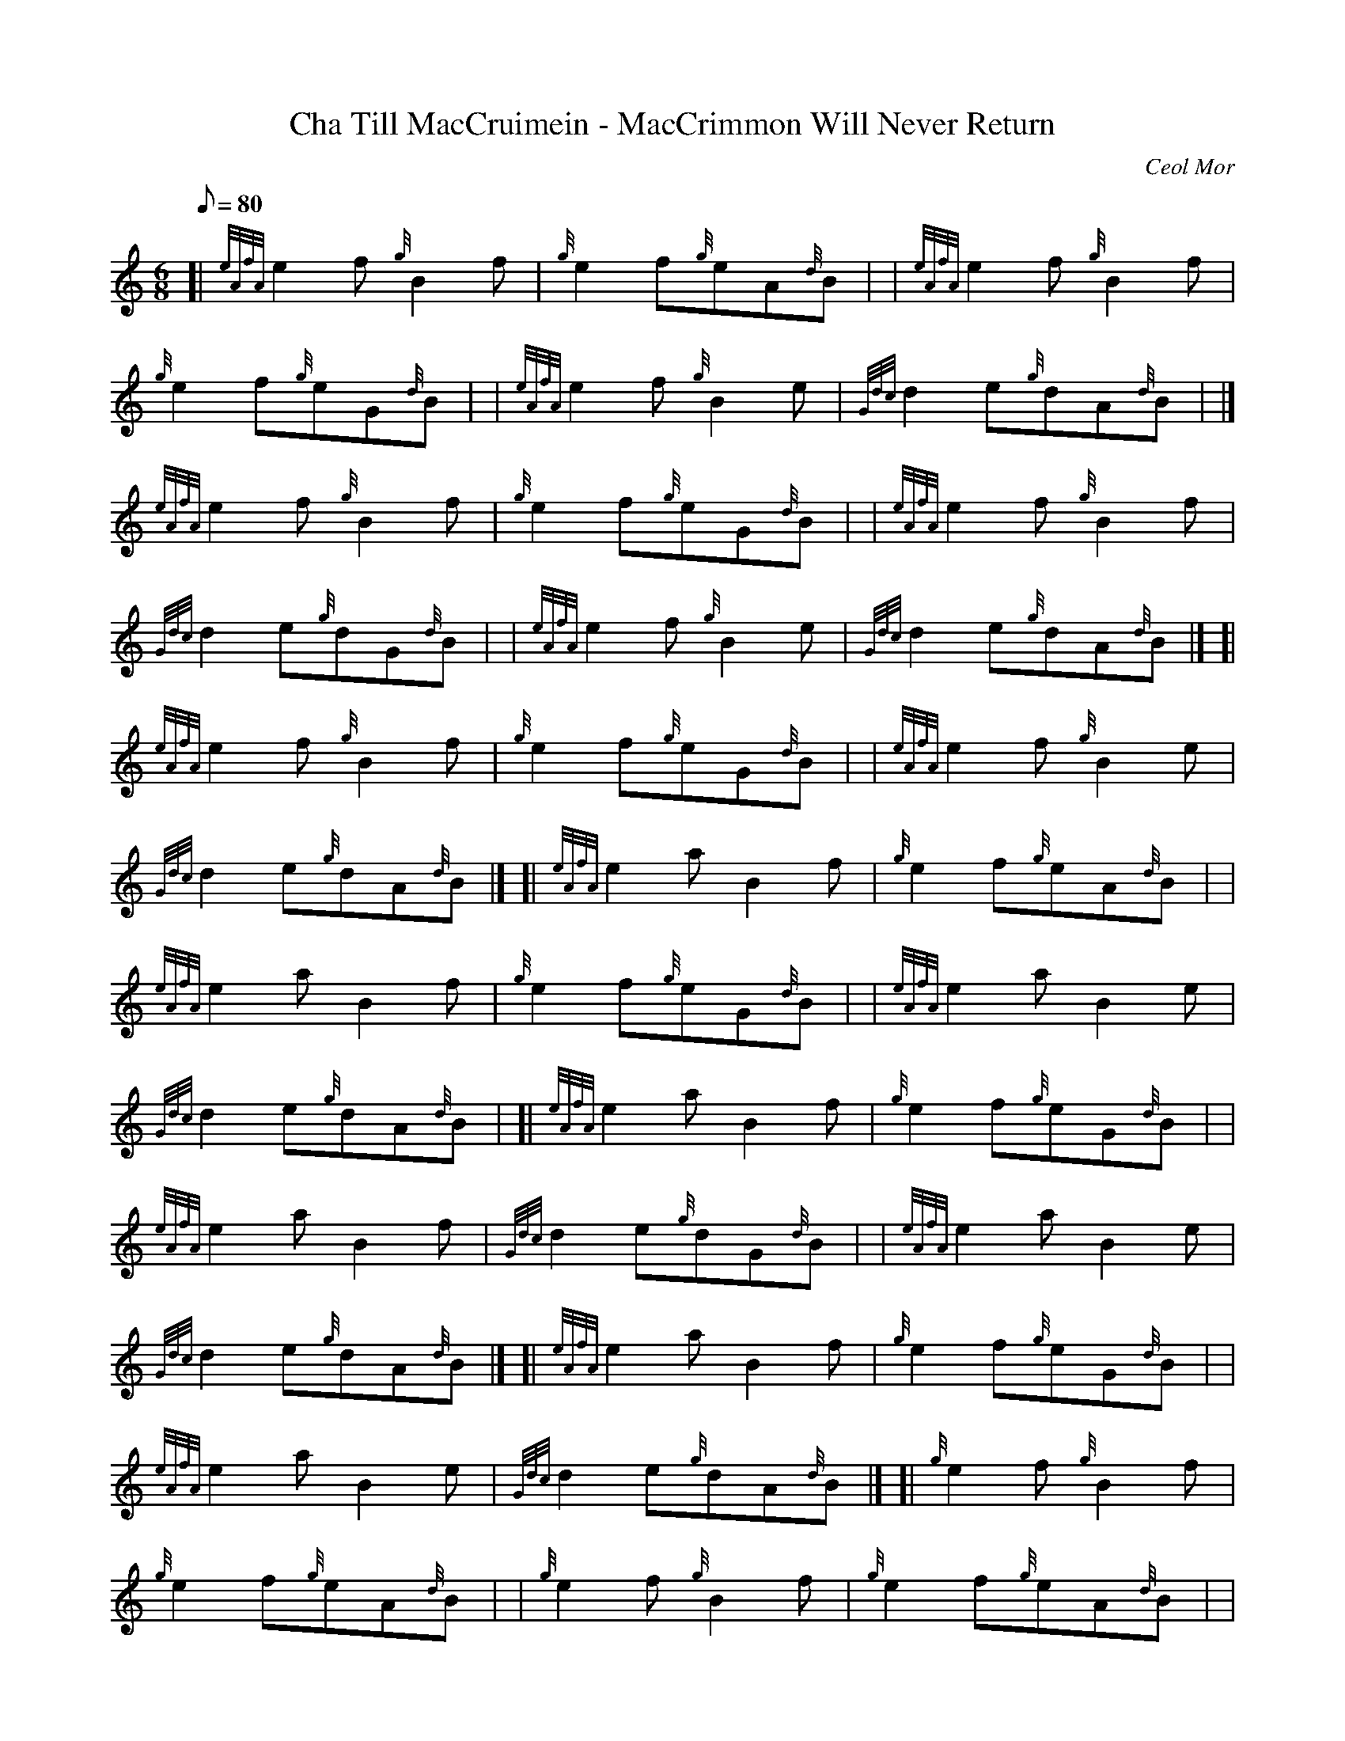 X:1
T:Cha Till MacCruimein - MacCrimmon Will Never Return
M:6/8
L:1/8
Q:80
C:Ceol Mor
S:
K:HP
[| {eAfA}e2f{g}B2f|
{g}e2f{g}eA{d}B| |
{eAfA}e2f{g}B2f|  !
{g}e2f{g}eG{d}B| |
{eAfA}e2f{g}B2e|
{Gdc}d2e{g}dA{d}B| |]  !
{eAfA}e2f{g}B2f|
{g}e2f{g}eG{d}B| |
{eAfA}e2f{g}B2f|  !
{Gdc}d2e{g}dG{d}B| |
{eAfA}e2f{g}B2e|
{Gdc}d2e{g}dA{d}B|] [|  !
{eAfA}e2f{g}B2f|
{g}e2f{g}eG{d}B| |
{eAfA}e2f{g}B2e|  !
{Gdc}d2e{g}dA{d}B|] [|
{eAfA}e2aB2f|
{g}e2f{g}eA{d}B| |  !
{eAfA}e2aB2f|
{g}e2f{g}eG{d}B| |
{eAfA}e2aB2e|  !
{Gdc}d2e{g}dA{d}B| [|
{eAfA}e2aB2f|
{g}e2f{g}eG{d}B| |  !
{eAfA}e2aB2f|
{Gdc}d2e{g}dG{d}B| |
{eAfA}e2aB2e|  !
{Gdc}d2e{g}dA{d}B|] [|
{eAfA}e2aB2f|
{g}e2f{g}eG{d}B| |  !
{eAfA}e2aB2e|
{Gdc}d2e{g}dA{d}B|] [|
{g}e2f{g}B2f|  !
{g}e2f{g}eA{d}B| |
{g}e2f{g}B2f|
{g}e2f{g}eA{d}B| |  !
{g}e2f{g}B2e|
{Gdc}d2e{g}dA{d}B| [|
e2f{g}B2f|  !
{g}e2f{g}eG{d}B| |
{g}e2f{g}B2e|
{Gdc}d2e{g}dG{d}B| |  !
{g}e2f{g}B2e|
{Gdc}d2e{g}dA{d}B|] [|
e2f{g}B2f|  !
{g}e2f{g}eG{d}B| |
{g}e2f{g}B2e|
{Gdc}d2e{g}dA{d}B|] [|  !
{g}e2d{g}e2B|
{g}e2f{g}eA{d}B| |
{g}e2d{g}e2B|  !
{g}e2f{g}eG{d}B| |
{g}e2de2B|
G/2d/4c/4d2e{g}dA{d}B| [|  !
{g}e2d{g}e2B|
{g}e2f{g}eA{d}B| |
{g}e2d{g}e2B|  !
G/2d/4c/4d2e{g}dG{d}B| |
{g}e2de2B|
G/2d/4c/4d2e{g}dA{d}B|] [|  !
{g}e2d{g}e2B|
{g}e2f{g}eG{d}B| |
{g}e2d{g}e2B|  !
G/2d/4c/4d2e{g}dA{d}B|] [|
{g}e2{GdGe}A{g}B2{GdGe}A|
{g}f2{GdGe}A{g}e2{g}d| |  !
{g}e2{GdGe}A{g}B2{GdGe}A|
{g}f2{GdGe}A{g}e2{g}d| |
{g}e2{GdGe}G{g}B2{GdGe}A|  !
{g}e2{GdGe}A{g}d2{e}B| [|
{g}e2{GdGe}A{g}B2{GdGe}A|
{g}f2{GdGe}A{g}e2{g}d| |  !
{g}e2{GdGe}G{g}B2{GdGe}A|
{g}e2{GdGe}A{g}d2{e}B| |
{g}e2{GdGe}G{g}B2{GdGe}A|  !
{g}e2{GdGe}A{g}d2{e}B|] [|
{g}e2{GdGe}A{g}B2{GdGe}A|
{g}f2{GdGe}A{g}e2{g}d| |  !
{g}e2{GdGe}G{g}B2{GdGe}A|
{g}e2{GdGe}A{g}d2{e}B|] [|
{g}e2{GdGe}A{g}B2{GdGe}A|  !
{g}f2{GdGe}A{g}e2{GdGe}A| |
{g}e2{GdGe}A{g}B2{GdGe}A|
{g}f2{GdGe}A{g}e2{GdGe}A| |  !
{g}e2{GdGe}G{g}B2{GdGe}A|
{g}e2{GdGe}A{g}d2{GdGe}A| [|
{g}e2{GdGe}A{g}B2{GdGe}A|  !
{g}f2{GdGe}A{g}e2{GdGe}A| |
{g}e2{GdGe}G{g}B2{GdGe}A|
{g}e2{GdGe}A{g}d2{GdGe}A| |  !
{g}e2{GdGe}G{g}B2{GdGe}A|
{g}e2{GdGe}A{g}d2{GdGe}A|] [|
{g}e2{GdGe}A{g}B2{GdGe}A|  !
{g}f2{GdGe}A{g}e2{GdGe}A| |
{g}e2{GdGe}G{g}B2{GdGe}A|
{g}e2{GdGe}A{g}d2{GdGe}A|] [|  !
{g}e2{GdGeAfA}A{g}B2{GdGeAfA}A|
{g}f2{GdGeAfA}A{g}e2{g}d| |
{g}e2{GdGeAfA}A{g}B2{GdGeAfA}A|  !
{g}f2{GdGeAfA}A{g}e2{g}d| |
{g}e2{GdGeAfA}e{g}B2{GdGeAfA}A|
{g}e2{GdGeAfA}A{g}d2{e}B| [|  !
{g}e2{GdGeAfA}A{g}B2{GdGeAfA}A|
{g}f2{GdGeAfA}A{g}e2{g}d| |
{g}e2{GdGeAfA}e{g}B2{GdGeAfA}A|  !
{g}e2{GdGeAfA}A{g}d2{e}B| |
{g}e2{GdGeAfA}e{g}B2{GdGeAfA}A|
{g}e2{GdGeAfA}A{g}d2{e}B|] [|  !
{g}e2{GdGeAfA}A{g}B2{GdGeAfA}A|
{g}f2{GdGeAfA}A{g}e2{g}d| |
{g}e2{GdGeAfA}e{g}B2{GdGeAfA}A|  !
{g}e2{GdGeAfA}A{g}d2{e}B|] [|
{g}e2{GdGeAfA}A{g}B2{GdGeAfA}A|
{g}f2{GdGeAfA}A{g}e2{GdGeAfA}A| |  !
{g}e2{GdGeAfA}A{g}B2{GdGeAfA}A|
{g}f2{GdGeAfA}A{g}e2{GdGeAfA}A| |
{g}e2{GdGeAfA}G{g}B2{GdGeAfA}A|  !
{g}e2{GdGeAfA}A{g}d2{GdGeAfA}A| [|
{g}e2{GdGeAfA}A{g}B2{GdGeAfA}A|
{g}f2{GdGeAfA}A{g}e2{GdGeAfA}A| |  !
{g}e2{GdGeAfA}G{g}B2{GdGeAfA}A|
{g}e2{GdGeAfA}A{g}d2{GdGeAfA}A| |
{g}e2{GdGeAfA}G{g}B2{GdGeAfA}A|  !
{g}e2{GdGeAfA}A{g}d2{GdGeAfA}A|] [|
{g}e2{GdGeAfA}A{g}B2{GdGeAfA}A|
{g}f2{GdGeAfA}A{g}e2{GdGeAfA}A| |  !
{g}e2{GdGeAfA}G{g}B2{GdGeAfA}A|
{g}e2{GdGeAfA}A{g}d2{GdGeAfA}A|]


